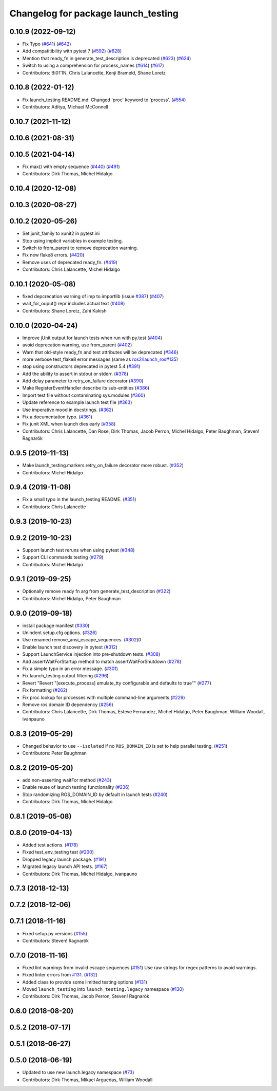 ^^^^^^^^^^^^^^^^^^^^^^^^^^^^^^^^^^^^
Changelog for package launch_testing
^^^^^^^^^^^^^^^^^^^^^^^^^^^^^^^^^^^^

0.10.9 (2022-09-12)
-------------------
* Fix Typo (`#641 <https://github.com/ros2/launch/issues/641>`_) (`#642 <https://github.com/ros2/launch/issues/642>`_)
* Add compatitibility with pytest 7 (`#592 <https://github.com/ros2/launch/issues/592>`_) (`#628 <https://github.com/ros2/launch/issues/628>`_)
* Mention that ready_fn in generate_test_description is deprecated (`#623 <https://github.com/ros2/launch/issues/623>`_) (`#624 <https://github.com/ros2/launch/issues/624>`_)
* Switch to using a comprehension for process_names (`#614 <https://github.com/ros2/launch/issues/614>`_) (`#617 <https://github.com/ros2/launch/issues/617>`_)
* Contributors: Bi0T1N, Chris Lalancette, Kenji Brameld, Shane Loretz

0.10.8 (2022-01-12)
-------------------
* Fix launch_testing README.md: Changed 'proc' keyword to 'process'. (`#554 <https://github.com/ros2/launch/issues/554>`_)
* Contributors: Aditya, Michael McConnell

0.10.7 (2021-11-12)
-------------------

0.10.6 (2021-08-31)
-------------------

0.10.5 (2021-04-14)
-------------------
* Fix max() with empty sequence (`#440 <https://github.com/ros2/launch/issues/440>`_) (`#491 <https://github.com/ros2/launch/issues/491>`_)
* Contributors: Dirk Thomas, Michel Hidalgo

0.10.4 (2020-12-08)
-------------------

0.10.3 (2020-08-27)
-------------------

0.10.2 (2020-05-26)
-------------------
* Set junit_family to xunit2 in pytest.ini
* Stop using implicit variables in example testing.
* Switch to from_parent to remove deprecation warning.
* Fix new flake8 errors. (`#420 <https://github.com/ros2/launch/issues/420>`_)
* Remove uses of deprecated ready_fn. (`#419 <https://github.com/ros2/launch/issues/419>`_)
* Contributors: Chris Lalancette, Michel Hidalgo

0.10.1 (2020-05-08)
-------------------
* fixed depcrecation warning of imp to importlib (issue `#387 <https://github.com/ros2/launch/issues/387>`_) (`#407 <https://github.com/ros2/launch/issues/407>`_)
* wait_for_ouput() repr includes actual text (`#408 <https://github.com/ros2/launch/issues/408>`_)
* Contributors: Shane Loretz, Zahi Kakish

0.10.0 (2020-04-24)
-------------------
* Improve jUnit output for launch tests when run with py.test (`#404 <https://github.com/ros2/launch/issues/404>`_)
* avoid deprecation warning, use from_parent (`#402 <https://github.com/ros2/launch/issues/402>`_)
* Warn that old-style ready_fn and test attributes will be deprecated (`#346 <https://github.com/ros2/launch/issues/346>`_)
* more verbose test_flake8 error messages (same as `ros2/launch_ros#135 <https://github.com/ros2/launch_ros/issues/135>`_)
* stop using constructors deprecated in pytest 5.4 (`#391 <https://github.com/ros2/launch/issues/391>`_)
* Add the ability to assert in stdout or stderr. (`#378 <https://github.com/ros2/launch/issues/378>`_)
* Add delay parameter to retry_on_failure decorator (`#390 <https://github.com/ros2/launch/issues/390>`_)
* Make RegisterEventHandler describe its sub-entities (`#386 <https://github.com/ros2/launch/issues/386>`_)
* Import test file without contaminating sys.modules (`#360 <https://github.com/ros2/launch/issues/360>`_)
* Update reference to example launch test file (`#363 <https://github.com/ros2/launch/issues/363>`_)
* Use imperative mood in docstrings. (`#362 <https://github.com/ros2/launch/issues/362>`_)
* Fix a documentation typo. (`#361 <https://github.com/ros2/launch/issues/361>`_)
* Fix junit XML when launch dies early (`#358 <https://github.com/ros2/launch/issues/358>`_)
* Contributors: Chris Lalancette, Dan Rose, Dirk Thomas, Jacob Perron, Michel Hidalgo, Peter Baughman, Steven! Ragnarök

0.9.5 (2019-11-13)
------------------
* Make launch_testing.markers.retry_on_failure decorator more robust. (`#352 <https://github.com/ros2/launch/issues/352>`_)
* Contributors: Michel Hidalgo

0.9.4 (2019-11-08)
------------------
* Fix a small typo in the launch_testing README. (`#351 <https://github.com/ros2/launch/issues/351>`_)
* Contributors: Chris Lalancette

0.9.3 (2019-10-23)
------------------

0.9.2 (2019-10-23)
------------------
* Support launch test reruns when using pytest (`#348 <https://github.com/ros2/launch/issues/348>`_)
* Support CLI commands testing (`#279 <https://github.com/ros2/launch/issues/279>`_)
* Contributors: Michel Hidalgo

0.9.1 (2019-09-25)
------------------
* Optionally remove ready fn arg from generate_test_description (`#322 <https://github.com/ros2/launch/issues/322>`_)
* Contributors: Michel Hidalgo, Peter Baughman

0.9.0 (2019-09-18)
------------------
* install package manifest (`#330 <https://github.com/ros2/launch/issues/330>`_)
* Unindent setup.cfg options. (`#326 <https://github.com/ros2/launch/issues/326>`_)
* Use renamed remove_ansi_escape_sequences. (`#302 <https://github.com/ros2/launch/issues/302>`_)0
* Enable launch test discovery in pytest (`#312 <https://github.com/ros2/launch/issues/312>`_)
* Support LaunchService injection into pre-shutdown tests. (`#308 <https://github.com/ros2/launch/issues/308>`_)
* Add assertWaitForStartup method to match assertWaitForShutdown (`#278 <https://github.com/ros2/launch/issues/278>`_)
* Fix a simple typo in an error message. (`#301 <https://github.com/ros2/launch/issues/301>`_)
* Fix launch_testing output filtering (`#296 <https://github.com/ros2/launch/issues/296>`_)
* Revert "Revert "[execute_process] emulate_tty configurable and defaults to true"" (`#277 <https://github.com/ros2/launch/issues/277>`_)
* Fix formatting (`#262 <https://github.com/ros2/launch/issues/262>`_)
* Fix proc lookup for processes with multiple command-line arguments (`#229 <https://github.com/ros2/launch/issues/229>`_)
* Remove ros domain ID dependency (`#256 <https://github.com/ros2/launch/issues/256>`_)
* Contributors: Chris Lalancette, Dirk Thomas, Esteve Fernandez, Michel Hidalgo, Peter Baughman, William Woodall, ivanpauno

0.8.3 (2019-05-29)
------------------
* Changed behavior to use ``--isolated`` if no ``ROS_DOMAIN_ID`` is set to help parallel testing. (`#251 <https://github.com/ros2/launch/issues/251>`_)
* Contributors: Peter Baughman

0.8.2 (2019-05-20)
------------------
* add non-asserting waitFor method (`#243 <https://github.com/ros2/launch/issues/243>`_)
* Enable reuse of launch testing functionality (`#236 <https://github.com/ros2/launch/issues/236>`_)
* Stop randomizing ROS_DOMAIN_ID by default in launch tests (`#240 <https://github.com/ros2/launch/issues/240>`_)
* Contributors: Dirk Thomas, Michel Hidalgo

0.8.1 (2019-05-08)
------------------

0.8.0 (2019-04-13)
------------------
* Added test actions. (`#178 <https://github.com/ros2/launch/issues/178>`_)
* Fixed test_env_testing test (`#200 <https://github.com/ros2/launch/issues/200>`_)
* Dropped legacy launch package. (`#191 <https://github.com/ros2/launch/issues/191>`_)
* Migrated legacy launch API tests. (`#167 <https://github.com/ros2/launch/issues/167>`_)
* Contributors: Dirk Thomas, Michel Hidalgo, ivanpauno

0.7.3 (2018-12-13)
------------------

0.7.2 (2018-12-06)
------------------

0.7.1 (2018-11-16)
------------------
* Fixed setup.py versions (`#155 <https://github.com/ros2/launch/issues/155>`_)
* Contributors: Steven! Ragnarök

0.7.0 (2018-11-16)
------------------
* Fixed lint warnings from invalid escape sequences (`#151 <https://github.com/ros2/launch/issues/151>`_)
  Use raw strings for regex patterns to avoid warnings.
* Fixed linter errors from `#131 <https://github.com/ros2/launch/issues/131>`_. (`#132 <https://github.com/ros2/launch/issues/132>`_)
* Added class to provide some limitted testing options (`#131 <https://github.com/ros2/launch/issues/131>`_)
* Moved ``launch_testing`` into ``launch_testing.legacy`` namespace (`#130 <https://github.com/ros2/launch/issues/130>`_)
* Contributors: Dirk Thomas, Jacob Perron, Steven! Ragnarök

0.6.0 (2018-08-20)
------------------

0.5.2 (2018-07-17)
------------------

0.5.1 (2018-06-27)
------------------

0.5.0 (2018-06-19)
------------------
* Updated to use new launch.legacy namespace (`#73 <https://github.com/ros2/launch/issues/73>`_)
* Contributors: Dirk Thomas, Mikael Arguedas, William Woodall
